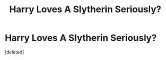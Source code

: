 #+TITLE: Harry Loves A Slytherin Seriously?

* Harry Loves A Slytherin Seriously?
:PROPERTIES:
:Score: 0
:DateUnix: 1622333864.0
:DateShort: 2021-May-30
:FlairText: Request
:END:
[deleted]

